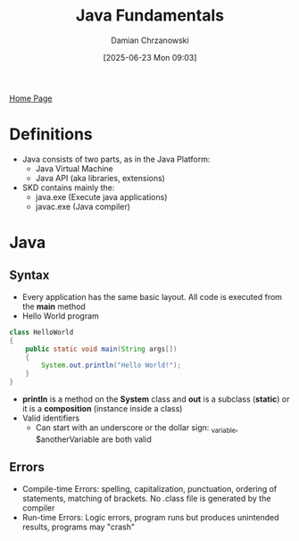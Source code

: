 #+TITLE: Java Fundamentals
#+DATE: [2025-06-23 Mon 09:03]
#+AUTHOR: Damian Chrzanowski
#+EMAIL: pjdamian.chrzanowski@gmail.com
#+OPTIONS: TOC:2 num:2
#+HTML_HEAD: <link href="https://fonts.googleapis.com/css?family=Source+Sans+Pro" rel="stylesheet">
#+HTML_HEAD: <link rel="stylesheet" type="text/css" href="../assets/org.css"/>
#+HTML_HEAD: <link rel="icon" href="../assets/favicon.ico">

[[file:index.org][Home Page]]

* Definitions
  - Java consists of two parts, as in the Java Platform:
    - Java Virtual Machine
    - Java API (aka libraries, extensions)
  - SKD contains mainly the:
    - java.exe (Execute java applications)
    - javac.exe (Java compiler)

* Java

** Syntax
   - Every application has the same basic layout. All code is executed from the *main* method
   - Hello World program
   #+BEGIN_SRC java
     class HelloWorld
     {
         public static void main(String args[])
         {
             System.out.println("Hello World!");
         }
     }
   #+END_SRC
   - *println* is a method on the *System* class and *out* is a subclass (*static*) or it is a *composition* (instance inside a class)
   - Valid identifiers
     - Can start with an underscore or the dollar sign: _variable, $anotherVariable are both valid
** Errors
   - Compile-time Errors: spelling, capitalization, punctuation, ordering of statements, matching of brackets. No .class file is generated by the compiler
   - Run-time Errors: Logic errors, program runs but produces unintended results, programs may "crash"


   #+BEGIN_EXPORT html
   <script src="../assets/jquery-3.3.1.min.js"></script>
   <script src="../assets/notes.js"></script>
   #+END_EXPORT
